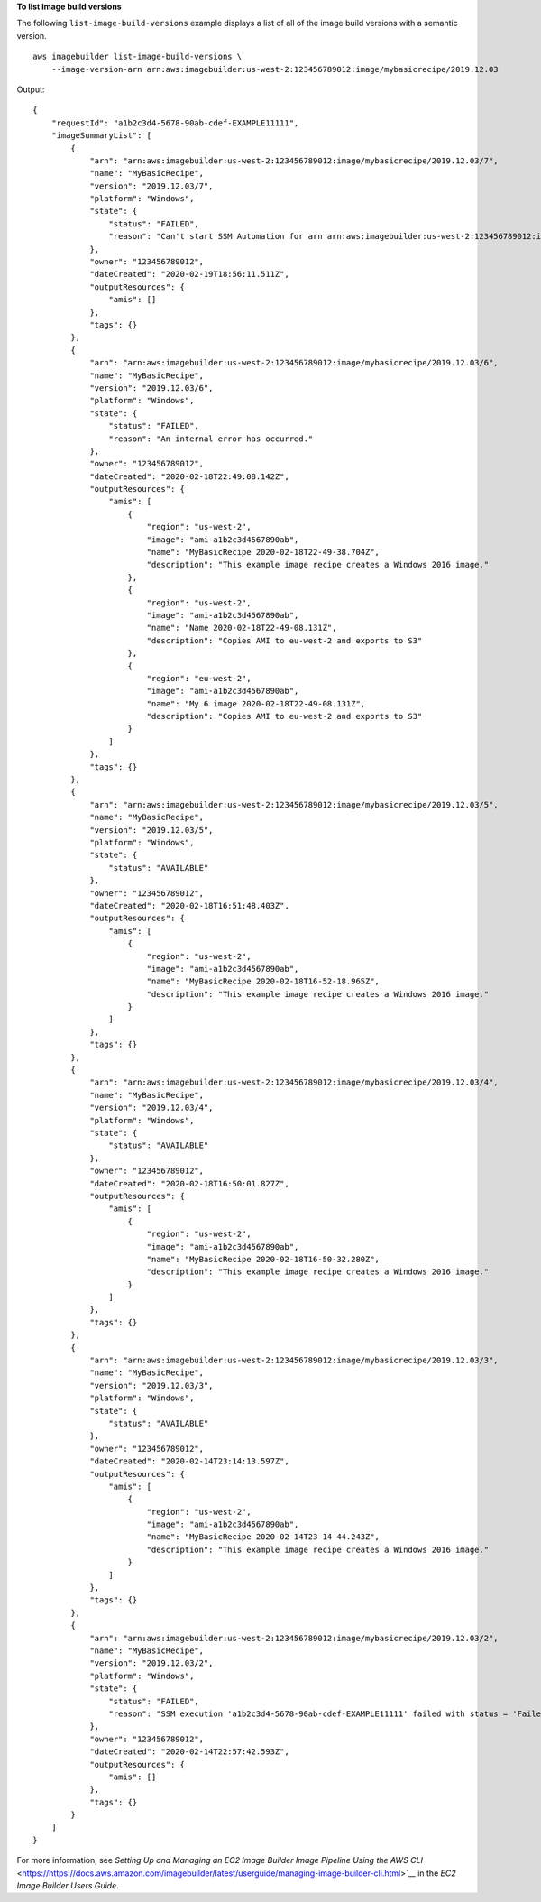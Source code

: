 **To list image build versions**

The following ``list-image-build-versions`` example displays a list of all of the image build versions with a semantic version. ::

    aws imagebuilder list-image-build-versions \
        --image-version-arn arn:aws:imagebuilder:us-west-2:123456789012:image/mybasicrecipe/2019.12.03

Output::

    {
        "requestId": "a1b2c3d4-5678-90ab-cdef-EXAMPLE11111",
        "imageSummaryList": [
            {
                "arn": "arn:aws:imagebuilder:us-west-2:123456789012:image/mybasicrecipe/2019.12.03/7",
                "name": "MyBasicRecipe",
                "version": "2019.12.03/7",
                "platform": "Windows",
                "state": {
                    "status": "FAILED",
                    "reason": "Can't start SSM Automation for arn arn:aws:imagebuilder:us-west-2:123456789012:image/mybasicrecipe/2019.12.03/7 during building. Parameter \"iamInstanceProfileName\" has a null value."
                },
                "owner": "123456789012",
                "dateCreated": "2020-02-19T18:56:11.511Z",
                "outputResources": {
                    "amis": []
                },
                "tags": {}
            },
            {
                "arn": "arn:aws:imagebuilder:us-west-2:123456789012:image/mybasicrecipe/2019.12.03/6",
                "name": "MyBasicRecipe",
                "version": "2019.12.03/6",
                "platform": "Windows",
                "state": {
                    "status": "FAILED",
                    "reason": "An internal error has occurred."
                },
                "owner": "123456789012",
                "dateCreated": "2020-02-18T22:49:08.142Z",
                "outputResources": {
                    "amis": [
                        {
                            "region": "us-west-2",
                            "image": "ami-a1b2c3d4567890ab",
                            "name": "MyBasicRecipe 2020-02-18T22-49-38.704Z",
                            "description": "This example image recipe creates a Windows 2016 image."
                        },
                        {
                            "region": "us-west-2",
                            "image": "ami-a1b2c3d4567890ab",
                            "name": "Name 2020-02-18T22-49-08.131Z",
                            "description": "Copies AMI to eu-west-2 and exports to S3"
                        },
                        {
                            "region": "eu-west-2",
                            "image": "ami-a1b2c3d4567890ab",
                            "name": "My 6 image 2020-02-18T22-49-08.131Z",
                            "description": "Copies AMI to eu-west-2 and exports to S3"
                        }
                    ]
                },
                "tags": {}
            },
            {
                "arn": "arn:aws:imagebuilder:us-west-2:123456789012:image/mybasicrecipe/2019.12.03/5",
                "name": "MyBasicRecipe",
                "version": "2019.12.03/5",
                "platform": "Windows",
                "state": {
                    "status": "AVAILABLE"
                },
                "owner": "123456789012",
                "dateCreated": "2020-02-18T16:51:48.403Z",
                "outputResources": {
                    "amis": [
                        {
                            "region": "us-west-2",
                            "image": "ami-a1b2c3d4567890ab",
                            "name": "MyBasicRecipe 2020-02-18T16-52-18.965Z",
                            "description": "This example image recipe creates a Windows 2016 image."
                        }
                    ]
                },
                "tags": {}
            },
            {
                "arn": "arn:aws:imagebuilder:us-west-2:123456789012:image/mybasicrecipe/2019.12.03/4",
                "name": "MyBasicRecipe",
                "version": "2019.12.03/4",
                "platform": "Windows",
                "state": {
                    "status": "AVAILABLE"
                },
                "owner": "123456789012",
                "dateCreated": "2020-02-18T16:50:01.827Z",
                "outputResources": {
                    "amis": [
                        {
                            "region": "us-west-2",
                            "image": "ami-a1b2c3d4567890ab",
                            "name": "MyBasicRecipe 2020-02-18T16-50-32.280Z",
                            "description": "This example image recipe creates a Windows 2016 image."
                        }
                    ]
                },
                "tags": {}
            },
            {
                "arn": "arn:aws:imagebuilder:us-west-2:123456789012:image/mybasicrecipe/2019.12.03/3",
                "name": "MyBasicRecipe",
                "version": "2019.12.03/3",
                "platform": "Windows",
                "state": {
                    "status": "AVAILABLE"
                },
                "owner": "123456789012",
                "dateCreated": "2020-02-14T23:14:13.597Z",
                "outputResources": {
                    "amis": [
                        {
                            "region": "us-west-2",
                            "image": "ami-a1b2c3d4567890ab",
                            "name": "MyBasicRecipe 2020-02-14T23-14-44.243Z",
                            "description": "This example image recipe creates a Windows 2016 image."
                        }
                    ]
                },
                "tags": {}
            },
            {
                "arn": "arn:aws:imagebuilder:us-west-2:123456789012:image/mybasicrecipe/2019.12.03/2",
                "name": "MyBasicRecipe",
                "version": "2019.12.03/2",
                "platform": "Windows",
                "state": {
                    "status": "FAILED",
                    "reason": "SSM execution 'a1b2c3d4-5678-90ab-cdef-EXAMPLE11111' failed with status = 'Failed' and failure message = 'Step fails when it is verifying the command has completed. Command a1b2c3d4-5678-90ab-cdef-EXAMPLE11111 returns unexpected invocation result: \n{Status=[Failed], ResponseCode=[1], Output=[\n----------ERROR-------\nfailed to run commands: exit status 1], OutputPayload=[{\"Status\":\"Failed\",\"ResponseCode\":1,\"Output\":\"\\n----------ERROR-------\\nfailed to run commands: exit status 1\",\"CommandId\":\"a1b2c3d4-5678-90ab-cdef-EXAMPLE11111\"}], CommandId=[a1b2c3d4-5678-90ab-cdef-EXAMPLE11111]}. Please refer to Automation Service Troubleshooting Guide for more diagnosis details.'"
                },
                "owner": "123456789012",
                "dateCreated": "2020-02-14T22:57:42.593Z",
                "outputResources": {
                    "amis": []
                },
                "tags": {}
            }
        ]
    }

For more information, see `Setting Up and Managing an EC2 Image Builder Image Pipeline Using the AWS CLI` <https://https://docs.aws.amazon.com/imagebuilder/latest/userguide/managing-image-builder-cli.html>`__ in the *EC2 Image Builder Users Guide*.
